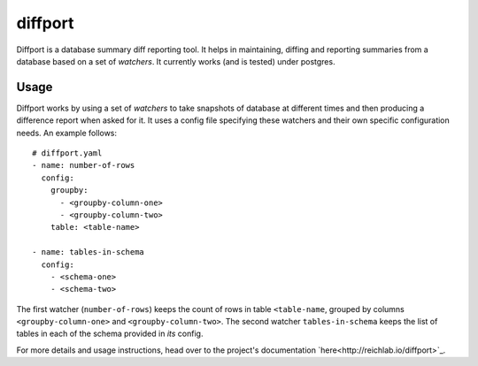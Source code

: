 diffport
========

.. image:: https://img.shields.io/travis/reichlab/diffport.svg?style=flat-square
    :target: https://travis-ci.org/reichlab/diffport

.. image:: https://img.shields.io/pypi/v/diffport.svg?style=flat-square
    :target: https://pypi.python.org/pypi/diffport

Diffport is a database summary diff reporting tool. It helps in maintaining,
diffing and reporting summaries from a database based on a set of *watchers*. It
currently works (and is tested) under postgres.

Usage
-----

Diffport works by using a set of *watchers* to take snapshots of database at
different times and then producing a difference report when asked for it.
It uses a config file specifying these watchers and their own specific
configuration needs. An example follows::

   # diffport.yaml
   - name: number-of-rows
     config:
       groupby:
         - <groupby-column-one>
         - <groupby-column-two>
       table: <table-name>

   - name: tables-in-schema
     config:
       - <schema-one>
       - <schema-two>

The first watcher (``number-of-rows``) keeps the count of rows in table
``<table-name``, grouped by columns ``<groupby-column-one>`` and
``<groupby-column-two>``. The second watcher ``tables-in-schema`` keeps the list
of tables in each of the schema provided in *its* config.

For more details and usage instructions, head over to the project's
documentation `here<http://reichlab.io/diffport>`_.
